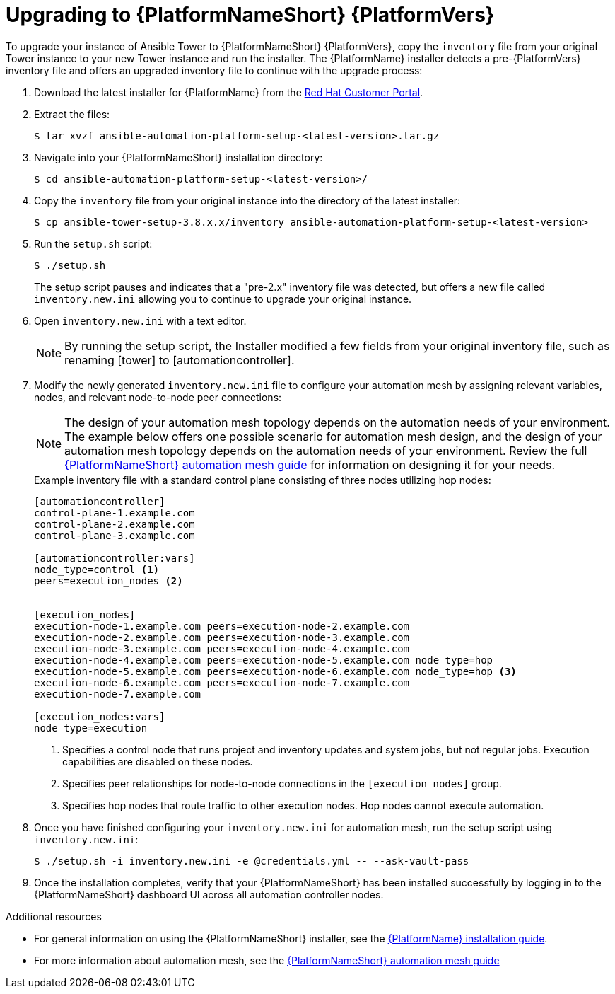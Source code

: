 [id="proc-upgrade-installer_{context}"]

= Upgrading to {PlatformNameShort} {PlatformVers}

To upgrade your instance of Ansible Tower to {PlatformNameShort} {PlatformVers}, copy the `inventory` file from your original Tower instance to your new Tower instance and run the installer. The {PlatformName} installer detects a pre-{PlatformVers} inventory file and offers an upgraded inventory file to continue with the upgrade process:

. Download the latest installer for {PlatformName} from the link:https://access.redhat.com/downloads/content/480[Red Hat Customer Portal].
. Extract the files:
+
----
$ tar xvzf ansible-automation-platform-setup-<latest-version>.tar.gz
----
. Navigate into your {PlatformNameShort} installation directory:
+
----
$ cd ansible-automation-platform-setup-<latest-version>/
----
. Copy the `inventory` file from your original instance into the directory of the latest installer:
+
----
$ cp ansible-tower-setup-3.8.x.x/inventory ansible-automation-platform-setup-<latest-version>
----
. Run the `setup.sh` script:
+
----
$ ./setup.sh
----
+
The setup script pauses and indicates that a "pre-2.x" inventory file was detected, but offers a new file called `inventory.new.ini` allowing you to continue to upgrade your original instance.

. Open `inventory.new.ini` with a text editor.
+
NOTE: By running the setup script, the Installer modified a few fields from your original inventory file, such as renaming [tower] to [automationcontroller].
. Modify the newly generated `inventory.new.ini` file to configure your automation mesh by assigning relevant variables, nodes, and relevant node-to-node peer connections:
+
NOTE: The design of your automation mesh topology depends on the automation needs of your environment. The example below offers one possible scenario for automation mesh design, and the design of your automation mesh topology depends on the automation needs of your environment. Review the full https://access.redhat.com/documentation/en-us/red_hat_ansible_automation_platform/{PlatformVers}/html/red_hat_ansible_automation_platform_automation_mesh_guide/index[{PlatformNameShort} automation mesh guide] for information on designing it for your needs.
+
.Example inventory file with a standard control plane consisting of three nodes utilizing hop nodes:
----
[automationcontroller]
control-plane-1.example.com
control-plane-2.example.com
control-plane-3.example.com

[automationcontroller:vars]
node_type=control <1>
peers=execution_nodes <2>


[execution_nodes]
execution-node-1.example.com peers=execution-node-2.example.com
execution-node-2.example.com peers=execution-node-3.example.com
execution-node-3.example.com peers=execution-node-4.example.com
execution-node-4.example.com peers=execution-node-5.example.com node_type=hop
execution-node-5.example.com peers=execution-node-6.example.com node_type=hop <3>
execution-node-6.example.com peers=execution-node-7.example.com
execution-node-7.example.com

[execution_nodes:vars]
node_type=execution
----
<1> Specifies a control node that runs project and inventory updates and system jobs, but not regular jobs. Execution capabilities are disabled on these nodes.
<2> Specifies peer relationships for node-to-node connections in the `[execution_nodes]` group.
<3> Specifies hop nodes that route traffic to other execution nodes. Hop nodes cannot execute automation.
. Once you have finished configuring your `inventory.new.ini` for automation mesh, run the setup script using `inventory.new.ini`:
+
----
$ ./setup.sh -i inventory.new.ini -e @credentials.yml -- --ask-vault-pass
----
. Once the installation completes, verify that your {PlatformNameShort} has been installed successfully by logging in to the {PlatformNameShort} dashboard UI across all automation controller nodes.

.Additional resources
* For general information on using the {PlatformNameShort} installer, see the link:https://access.redhat.com/documentation/en-us/red_hat_ansible_automation_platform/{PlatformVers}/html/red_hat_ansible_automation_platform_installation_guide/index[{PlatformName} installation guide].
* For more information about automation mesh, see the https://access.redhat.com/documentation/en-us/red_hat_ansible_automation_platform/{PlatformVers}/html/red_hat_ansible_automation_platform_automation_mesh_guide/index[{PlatformNameShort} automation mesh guide]
